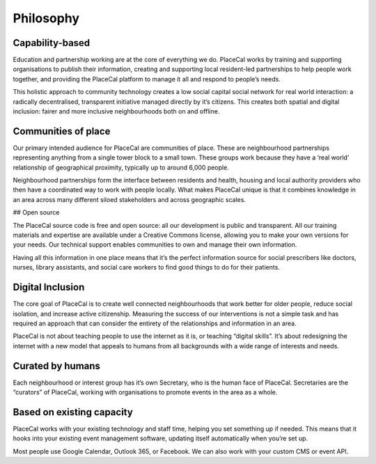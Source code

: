 Philosophy
==========

Capability-based
----------------

Education and partnership working are at the core of everything we do.
PlaceCal works by training and supporting organisations to publish their
information, creating and supporting local resident-led partnerships to
help people work together, and providing the PlaceCal platform to manage
it all and respond to people’s needs.

This holistic approach to community technology creates a low social
capital social network for real world interaction: a radically
decentralised, transparent initiative managed directly by it’s citizens.
This creates both spatial and digital inclusion: fairer and more
inclusive neighbourhoods both on and offline.

Communities of place
--------------------

Our primary intended audience for PlaceCal are communities of place.
These are neighbourhood partnerships representing anything from a single
tower block to a small town. These groups work because they have a ‘real
world’ relationship of geographical proximity, typically up to around
6,000 people.

Neighbourhood partnerships form the interface between residents and
health, housing and local authority providers who then have a
coordinated way to work with people locally. What makes PlaceCal unique
is that it combines knowledge in an area across many different siloed
stakeholders and across geographic scales.

## Open source

The PlaceCal source code is free and open source: all our development is
public and transparent. All our training materials and expertise are
available under a Creative Commons license, allowing you to make your
own versions for your needs. Our technical support enables communities
to own and manage their own information.

Having all this information in one place means that it’s the perfect
information source for social prescribers like doctors, nurses, library
assistants, and social care workers to find good things to do for their
patients.

Digital Inclusion
-----------------

The core goal of PlaceCal is to create well connected neighbourhoods
that work better for older people, reduce social isolation, and increase
active citizenship. Measuring the success of our interventions is not a
simple task and has required an approach that can consider the entirety
of the relationships and information in an area.

PlaceCal is not about teaching people to use the internet as it is, or
teaching “digital skills”. It’s about redesigning the internet with a
new model that appeals to humans from all backgrounds with a wide range
of interests and needs.

Curated by humans
-----------------

Each neighbourhood or interest group has it’s own Secretary, who is the
human face of PlaceCal. Secretaries are the “curators” of PlaceCal,
working with organisations to promote events in the area as a whole.

Based on existing capacity
--------------------------

PlaceCal works with your existing technology and staff time, helping you
set something up if needed. This means that it hooks into your existing
event management software, updating itself automatically when you’re set
up.

Most people use Google Calendar, Outlook 365, or Facebook. We can also
work with your custom CMS or event API.
